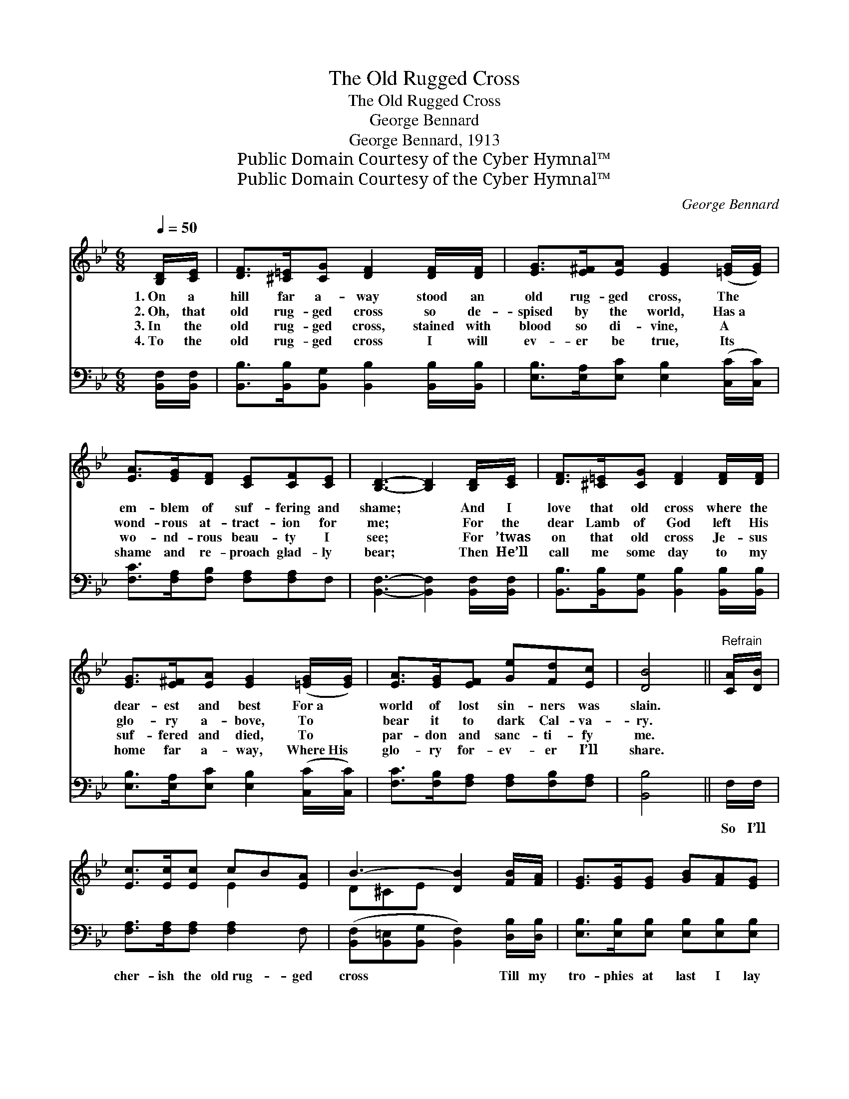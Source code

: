 X:1
T:The Old Rugged Cross
T:The Old Rugged Cross
T:George Bennard
T:George Bennard, 1913
T:Public Domain Courtesy of the Cyber Hymnal™
T:Public Domain Courtesy of the Cyber Hymnal™
C:George Bennard
Z:Public Domain
Z:Courtesy of the Cyber Hymnal™
%%score ( 1 2 ) 3
L:1/8
Q:1/4=50
M:6/8
K:Bb
V:1 treble 
V:2 treble 
V:3 bass 
V:1
 [B,D]/[CE]/ | [DF]>[^C=E][CG] [DF]2 [DF]/[DF]/ | [EG]>[E^F][EA] [EG]2 ([=EG]/[EG]/) | %3
w: 1.~On a|hill far a- way stood an|old rug- ged cross, The *|
w: 2.~Oh, that|old rug- ged cross so de-|spised by the world, Has~a *|
w: 3.~In the|old rug- ged cross, stained with|blood so di- vine, A~ *|
w: 4.~To the|old rug- ged cross I will|ev- er be true, Its *|
 [EA]>[EG][DF] [CE][CF][CE] | [B,D]3- [B,D]2 [B,D]/[CE]/ | [DF]>[^C=E][CG] [DF]2 [DF]/[DF]/ | %6
w: em- blem of suf- fering and|shame; * And I|love that old cross where the|
w: wond- rous at- tract- ion for|me; * For the|dear Lamb of God left His|
w: wo- nd- rous beau- ty I|see; * For ’twas|on that old cross Je- sus|
w: shame and re- proach glad- ly|bear; * Then He’ll|call me some day to my|
 [EG]>[E^F][EA] [EG]2 ([=EG]/[EG]/) | [EA]>[EG][EF] [Ge][Fd][Ec] | [DB]4 ||"^Refrain" [CA]/[DB]/ | %10
w: dear- est and best For~a *|world of lost sin- ners was|slain.||
w: glo- ry a- bove, To *|bear it to dark Cal- va-|ry.||
w: suf- fered and died, To *|par- don and sanc- ti- fy|me.||
w: home far a- way, Where~His *|glo- ry for- ev- er I’ll|share.||
 [Ec]>[Ec][Ec] cB[EA] | B3- [DB]2 [FB]/[FA]/ | [EG]>[EG][EG] [GB][FA][EG] | %13
w: |||
w: |||
w: |||
w: |||
 [DF]3- [DF]2 [DF]/[DB]/ | [Fd]>[Fd][Fd] [Fd][Ge][Fd] | G3- [EG]2 [Ge]/[Ge]/ | %16
w: |||
w: |||
w: |||
w: |||
 [Fd]>[Ec][DB] [EF][EA][Ec] | [DB]3- [DB]2 |] %18
w: ||
w: ||
w: ||
w: ||
V:2
 x | x6 | x6 | x6 | x6 | x6 | x6 | x6 | x4 || x | x3 E2 x | D^CE x3 | x6 | x6 | x6 | EEE x3 | x6 | %17
 x5 |] %18
V:3
 [B,,F,]/[B,,F,]/ | [B,,B,]>[B,,B,][B,,G,] [B,,B,]2 [B,,B,]/[B,,B,]/ | %2
w: ~ ~|~ ~ ~ ~ ~ ~|
 [E,B,]>[E,A,][E,C] [E,B,]2 ([C,C]/[C,C]/) | [F,C]>[F,A,][F,B,] [F,A,][F,A,]F, | %4
w: ~ ~ ~ ~ ~ *|~ ~ ~ ~ ~ ~|
 [B,,F,]3- [B,,F,]2 [B,,F,]/[B,,F,]/ | [B,,B,]>[B,,B,][B,,G,] [B,,B,]2 [B,,B,]/[B,,B,]/ | %6
w: ~ * ~ ~|~ ~ ~ ~ ~ ~|
 [E,B,]>[E,A,][E,C] [E,B,]2 ([C,C]/[C,C]/) | [F,C]>[F,B,][F,A,] [F,A,][F,B,][F,A,] | [B,,B,]4 || %9
w: ~ ~ ~ ~ ~ *|~ ~ ~ ~ ~ ~|~|
 F,/F,/ | [F,A,]>[F,A,][F,A,] [F,A,]2 F, | ([B,,F,][B,,=E,][B,,G,] [B,,F,]2) [D,B,]/[D,B,]/ | %12
w: So I’ll|cher- ish the old~rug- ged|cross * * * Till my|
 [E,B,]>[E,B,][E,B,] [E,B,][E,B,][E,B,] | [B,,B,]3- [B,,B,]2 [B,,B,]/[B,,B,]/ | %14
w: tro- phies at last I lay|down; * I will|
 [B,,B,]>[B,,B,][B,,B,] [B,,B,]2 [B,,B,] | ([E,B,][E,B,][E,B,] [E,B,]2) [E,B,]/[E,B,]/ | %16
w: cling to the old~rug- ged|cross * * * And ex-|
 [F,B,]>[F,A,][F,B,] [F,A,][F,C]F, | [B,,F,]3- [B,,F,]2 |] %18
w: change it some day for a|crown. *|

